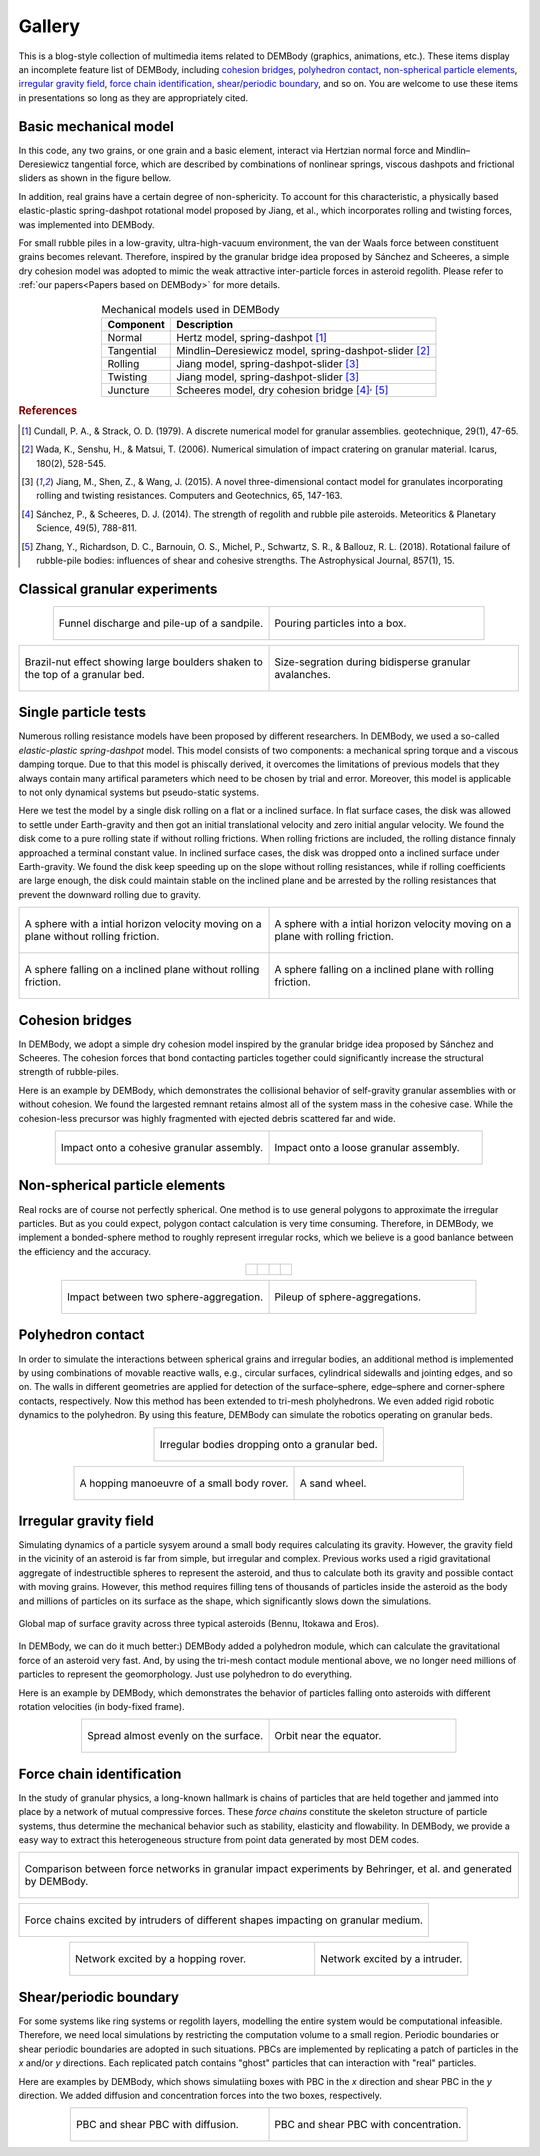 Gallery
=======

This is a blog-style collection of multimedia items related to DEMBody (graphics, animations, etc.). These items display an incomplete feature list of DEMBody, including `cohesion bridges`_, `polyhedron contact`_, `non-spherical particle elements`_, `irregular gravity field`_, `force chain identification`_, `shear/periodic boundary`_, and so on. You are welcome to use these items in presentations so long as they are appropriately cited.


Basic mechanical model
----------------------
In this code, any two grains, or one grain and a basic element, interact via Hertzian normal force and Mindlin–Deresiewicz tangential force, which are described by combinations of nonlinear springs, viscous dashpots and frictional sliders as shown in the figure bellow. 

In addition, real grains have a certain degree of non-sphericity. To account for this characteristic, a physically based elastic-plastic spring-dashpot rotational model proposed by Jiang, et al., which incorporates rolling and twisting forces, was implemented into DEMBody. 

For small rubble piles in a low-gravity, ultra-high-vacuum environment, the van der Waals force between constituent grains becomes relevant.  Therefore, inspired  by  the  granular  bridge idea proposed by Sánchez and Scheeres, a simple dry cohesion model was adopted to mimic the weak attractive inter-particle forces in asteroid regolith. Please refer to :ref:`our papers<Papers based on DEMBody>` for more details.

.. figure:: _static/DEMmodel.jpg 
   :align: center


.. table:: Mechanical models used in DEMBody
   :widths: auto
   :align: center
   
   =======================  ============================================================= 
   Component                 Description
   =======================  ============================================================= 
   Normal					           Hertz model, spring-dashpot [#]_
   Tangential		             Mindlin–Deresiewicz model, spring-dashpot-slider [#]_
   Rolling			             Jiang model, spring-dashpot-slider [3]_
   Twisting                  Jiang model, spring-dashpot-slider [3]_
   Juncture                  Scheeres model, dry cohesion bridge [#]_:sup:`,` [#]_
   =======================  ============================================================= 

.. rubric:: References

.. [#] Cundall, P. A., & Strack, O. D. (1979). A discrete numerical model for granular assemblies. geotechnique, 29(1), 47-65.
.. [#] Wada, K., Senshu, H., & Matsui, T. (2006). Numerical simulation of impact cratering on granular material. Icarus, 180(2), 528-545.
.. [3] Jiang, M., Shen, Z., & Wang, J. (2015). A novel three-dimensional contact model for granulates incorporating rolling and twisting resistances. Computers and Geotechnics, 65, 147-163.
.. [#] Sánchez, P., & Scheeres, D. J. (2014). The strength of regolith and rubble pile asteroids. Meteoritics & Planetary Science, 49(5), 788-811.
.. [#] Zhang, Y., Richardson, D. C., Barnouin, O. S., Michel, P., Schwartz, S. R., & Ballouz, R. L. (2018). Rotational failure of rubble-pile bodies: influences of shear and cohesive strengths. The Astrophysical Journal, 857(1), 15.


Classical granular experiments
------------------------------

.. list-table::
   :widths: 10 10
   :align: center

   * - .. figure:: _static/Hopper.gif
          :height: 290px
          :align: center

          Funnel discharge and pile-up of a sandpile.

     - .. figure:: _static/Pouring.gif
          :height: 290px
          :align: center

          Pouring particles into a box.

.. list-table::
   :widths: 10 10

   * - .. figure:: _static/BNE.gif
          :height: 250px
          :align: center

          Brazil-nut effect showing large boulders shaken to the top of a granular bed.

     - .. figure:: _static/landslide.gif
          :height: 250px
          :align: center

          Size-segration during bidisperse granular avalanches.


Single particle tests
---------------------

Numerous rolling resistance models have been proposed by different researchers. In DEMBody, we used a so-called *elastic-plastic spring-dashpot* model. This model consists of two components: a mechanical spring torque and a viscous damping torque. Due to that this model is phiscally derived, it overcomes the limitations of previous models that they always contain many artifical parameters which need to be chosen by trial and error. Moreover, this model is applicable to not only dynamical systems but pseudo-static systems.

Here we test the model by a single disk rolling on a flat or a inclined surface. In flat surface cases, the disk was allowed to settle under Earth-gravity and then got an initial translational velocity and zero initial angular velocity. We found the disk come to a pure rolling state if without rolling frictions. When rolling frictions are included, the rolling distance finnaly approached a terminal constant value. In inclined surface cases, the disk was dropped onto a inclined surface under Earth-gravity. We found the disk keep speeding up on the slope without rolling resistances, while if rolling coefficients are large enough, the disk could maintain stable on the inclined plane and be arrested by the rolling resistances that prevent the downward rolling due to gravity.

.. list-table:: 
   :widths: 10 10
   :align: center

   * - .. figure:: _static/withoutRolling.gif
          :height: 135px
          :align: center

          A sphere with a intial horizon velocity moving on a plane without rolling friction.

     - .. figure:: _static/withRolling.gif
          :height: 135px
          :align: center

          A sphere with a intial horizon velocity moving on a plane with rolling friction.

   * - .. figure:: _static/withoutRollingIncline.gif
          :height: 135px
          :align: center

          A sphere falling on a inclined plane without rolling friction.

     - .. figure:: _static/withRollingIncline.gif
          :height: 135px
          :align: center

          A sphere falling on a inclined plane with rolling friction.          
 

Cohesion bridges
----------------

In DEMBody, we adopt a simple dry cohesion model inspired by the granular bridge idea proposed by Sánchez and Scheeres. The cohesion forces that bond contacting particles together could significantly increase the structural strength of rubble-piles.

Here is an example by DEMBody, which demonstrates the collisional behavior of self-gravity granular assemblies with or without cohesion. We found the largested remnant retains almost all of the system mass in the cohesive case. While the cohesion-less precursor was highly fragmented with ejected debris scattered far and wide.

.. list-table:: 
   :widths: 10 10
   :align: center

   * - .. figure:: _static/impactCohesion.gif
          :height: 200px
          :align: center

          Impact onto a cohesive granular assembly.

     - .. figure:: _static/impactCohesionless.gif
          :height: 200px
          :align: center

          Impact onto a loose granular assembly.


Non-spherical particle elements
-------------------------------

Real rocks are of course not perfectly spherical. One method is to use general polygons to approximate the irregular particles. But as you could expect, polygon contact calculation is very time consuming. Therefore, in DEMBody, we implement a bonded-sphere method to roughly represent irregular rocks, which we believe is a good banlance between the efficiency and the accuracy.

.. list-table::
   :widths: 10 10 10 10
   :align: center

   * - .. figure:: _static/square.png
          :height: 120px
          :align: center

     - .. figure:: _static/stripe.png
          :height: 120px
          :align: center

     - .. figure:: _static/triangle.png
          :height: 120px
          :align: center

     - .. figure:: _static/ball.png
          :height: 120px
          :align: center

.. list-table::
   :widths: 10 10
   :align: center

   * - .. figure:: _static/impact.gif
          :height: 250px
          :align: center

          Impact between two sphere-aggregation.

     - .. figure:: _static/pileup.gif
          :height: 250px
          :align: center

          Pileup of sphere-aggregations.


Polyhedron contact
------------------

In order to simulate the interactions between spherical grains and irregular bodies, an additional method is implemented by using combinations of movable reactive walls, e.g., circular surfaces, cylindrical sidewalls and jointing edges, and so on. The walls in different geometries are applied for detection of the surface–sphere, edge–sphere and corner-sphere contacts, respectively. Now this method has been extended to tri-mesh pholyhedrons. We even added rigid robotic dynamics to the polyhedron. By using this feature, DEMBody can simulate the robotics operating on granular beds.

.. list-table::
   :widths: 10
   :align: center

   * - .. figure:: _static/elements.gif
          :height: 180px
          :align: center

          Irregular bodies dropping onto a granular bed.

.. list-table::
   :widths: 13 10
   :align: center

   * - .. figure:: _static/RoverHopping.gif
          :height: 200px
          :align: center

          A hopping manoeuvre of a small body rover.

     - .. figure:: _static/sandwheel.gif
          :height: 200px
          :align: center

          A sand wheel.


Irregular gravity field
-----------------------

Simulating dynamics of a particle sysyem around a small body requires calculating its gravity. However, the gravity field in the vicinity of an asteroid is far from simple, but irregular and complex. Previous works used a rigid gravitational aggregate of indestructible spheres to represent the asteroid, and thus to calculate both its gravity and possible contact with moving grains. However, this method requires filling tens of thousands of particles inside the asteroid as the body and millions of particles on its surface as the shape, which significantly slows down the simulations. 

.. figure:: _static/gravityField.png
   :height: 130px
   :align: center

   Global map of surface gravity across three typical asteroids (Bennu, Itokawa and Eros).

In DEMBody, we can do it much better:) DEMBody added a polyhedron module, which can calculate the gravitational force of an asteroid very fast. And, by using the tri-mesh contact module mentional above, we no longer need millions of particles to represent the geomorphology. Just use polyhedron to do everything.

Here is an example by DEMBody, which demonstrates the behavior of particles falling onto asteroids with different rotation velocities (in body-fixed frame).

.. list-table::
   :widths: 10 10
   :align: center

   * - .. figure:: _static/lowRotation.gif
          :height: 250px
          :align: center
          
          Spread almost evenly on the surface.

     - .. figure:: _static/highRotation.gif
          :height: 250px
          :align: center

          Orbit near the equator.

Force chain identification
--------------------------

In the study of granular physics, a long-known hallmark is chains of particles that are held together and jammed into place by a network of mutual compressive forces. These *force chains* constitute the skeleton structure of particle systems, thus determine the mechanical behavior such as stability, elasticity and flowability. In DEMBody, we provide a easy way to extract this heterogeneous structure from point data generated by most DEM codes. 

.. list-table::
   :widths: 10

   * - .. figure:: _static/forceChainCompare.gif
          :height: 250px
          :align: center

          Comparison between force networks in granular impact experiments by Behringer, et al. and generated by DEMBody.

.. list-table::
   :widths: 10

   * - .. figure:: _static/collisionForceChain.jpg
          :height: 130px
          :align: center

          Force chains excited by intruders of different shapes impacting on granular medium.

.. list-table::
   :widths: 16 10
   :align: center

   * - .. figure:: _static/hoppingForceChain.jpg
          :height: 250px
          :align: center
          
          Network excited by a hopping rover.

     - .. figure:: _static/penetratingForceChain.jpg
          :height: 250px
          :align: center

          Network excited by a intruder.


Shear/periodic boundary
-----------------------

For some systems like ring systems or regolith layers, modelling the entire system would be computational infeasible. Therefore, we need local simulations by restricting the computation volume to a small region. Periodic boundaries or shear periodic boundaries are adopted in such situations. PBCs are implemented by replicating a patch of particles in the *x* and/or *y* directions. Each replicated patch contains "ghost" particles that can interaction with "real" particles.

Here are examples by DEMBody, which shows simulatiing boxes with PBC in the *x* direction and shear PBC in the *y* direction. We added diffusion and concentration forces into the two boxes, respectively.

.. list-table::
   :widths: 10 10
   :align: center

   * - .. figure:: _static/shearPBC1.gif
          :height: 300px
          :align: center
          
          PBC and shear PBC with diffusion.

     - .. figure:: _static/shearPBC2.gif
          :height: 300px
          :align: center

          PBC and shear PBC with concentration.




